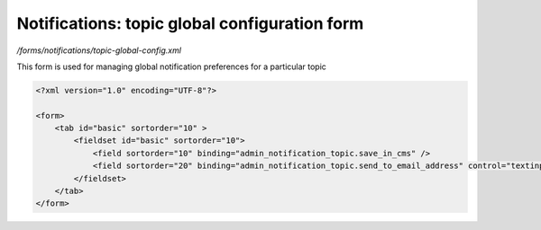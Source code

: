 Notifications: topic global configuration form
==============================================

*/forms/notifications/topic-global-config.xml*

This form is used for managing global notification preferences for a particular topic

.. code-block:: xml

    <?xml version="1.0" encoding="UTF-8"?>

    <form>
        <tab id="basic" sortorder="10" >
            <fieldset id="basic" sortorder="10">
                <field sortorder="10" binding="admin_notification_topic.save_in_cms" />
                <field sortorder="20" binding="admin_notification_topic.send_to_email_address" control="textinput" />
            </fieldset>
        </tab>
    </form>

